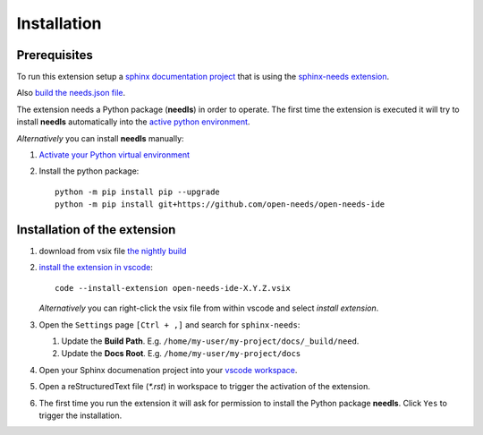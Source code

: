 Installation
============

Prerequisites
-------------

To run this extension setup a
`sphinx documentation project <https://www.sphinx-doc.org/en/master/usage/quickstart.html>`__
that is using the `sphinx-needs extension <https://sphinxcontrib-needs.readthedocs.io/en/latest/installation.html>`__.

Also `build the needs.json file <https://sphinxcontrib-needs.readthedocs.io/en/latest/builders.html>`__.

The extension needs a Python package (**needls**) in order to operate.
The first time the extension is executed it will try to install **needls** automatically into the
`active python environment <https://code.visualstudio.com/docs/python/environments#_select-and-activate-an-environment>`__.

*Alternatively* you can install **needls** manually:

1) `Activate your Python virtual environment <https://docs.python.org/3/library/venv.html#creating-virtual-environments>`__

2) Install the python package::

    python -m pip install pip --upgrade
    python -m pip install git+https://github.com/open-needs/open-needs-ide


Installation of the extension
-----------------------------

#. download from vsix file 
   `the nightly build <https://github.com/open-needs/open-needs-ide/releases/tag/nightly>`__

#. `install the extension in vscode <https://code.visualstudio.com/docs/editor/extension-marketplace#_install-from-a-vsix>`__::

        code --install-extension open-needs-ide-X.Y.Z.vsix

   *Alternatively* you can right-click the vsix file from within vscode and select `install extension`.

#. Open the ``Settings`` page  ``[Ctrl + ,]`` and search for ``sphinx-needs``:

   #. Update the **Build Path**. E.g. ``/home/my-user/my-project/docs/_build/need``.
   #. Update the **Docs Root**. E.g. ``/home/my-user/my-project/docs``

#. Open your Sphinx documenation project into your 
   `vscode workspace <https://code.visualstudio.com/docs/editor/workspaces#_how-do-i-open-a-vs-code-workspace>`__.

#. Open a reStructuredText file (`*.rst`) in workspace to trigger the activation of the extension.

#. The first time you run the extension it will ask for permission to install the Python package **needls**. Click ``Yes`` to trigger the installation.
